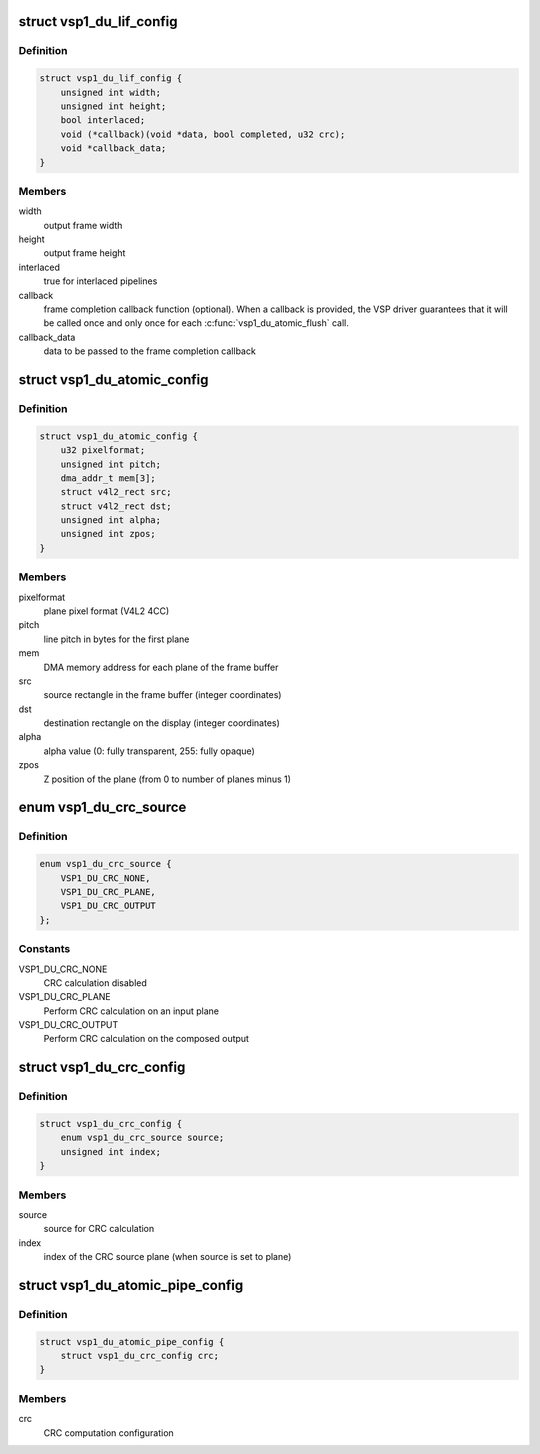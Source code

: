 .. -*- coding: utf-8; mode: rst -*-
.. src-file: include/media/vsp1.h

.. _`vsp1_du_lif_config`:

struct vsp1_du_lif_config
=========================

.. c:type:: struct vsp1_du_lif_config

    VSP LIF configuration

.. _`vsp1_du_lif_config.definition`:

Definition
----------

.. code-block:: c

    struct vsp1_du_lif_config {
        unsigned int width;
        unsigned int height;
        bool interlaced;
        void (*callback)(void *data, bool completed, u32 crc);
        void *callback_data;
    }

.. _`vsp1_du_lif_config.members`:

Members
-------

width
    output frame width

height
    output frame height

interlaced
    true for interlaced pipelines

callback
    frame completion callback function (optional). When a callback
    is provided, the VSP driver guarantees that it will be called once
    and only once for each \ :c:func:`vsp1_du_atomic_flush`\  call.

callback_data
    data to be passed to the frame completion callback

.. _`vsp1_du_atomic_config`:

struct vsp1_du_atomic_config
============================

.. c:type:: struct vsp1_du_atomic_config

    VSP atomic configuration parameters

.. _`vsp1_du_atomic_config.definition`:

Definition
----------

.. code-block:: c

    struct vsp1_du_atomic_config {
        u32 pixelformat;
        unsigned int pitch;
        dma_addr_t mem[3];
        struct v4l2_rect src;
        struct v4l2_rect dst;
        unsigned int alpha;
        unsigned int zpos;
    }

.. _`vsp1_du_atomic_config.members`:

Members
-------

pixelformat
    plane pixel format (V4L2 4CC)

pitch
    line pitch in bytes for the first plane

mem
    DMA memory address for each plane of the frame buffer

src
    source rectangle in the frame buffer (integer coordinates)

dst
    destination rectangle on the display (integer coordinates)

alpha
    alpha value (0: fully transparent, 255: fully opaque)

zpos
    Z position of the plane (from 0 to number of planes minus 1)

.. _`vsp1_du_crc_source`:

enum vsp1_du_crc_source
=======================

.. c:type:: enum vsp1_du_crc_source

    Source used for CRC calculation

.. _`vsp1_du_crc_source.definition`:

Definition
----------

.. code-block:: c

    enum vsp1_du_crc_source {
        VSP1_DU_CRC_NONE,
        VSP1_DU_CRC_PLANE,
        VSP1_DU_CRC_OUTPUT
    };

.. _`vsp1_du_crc_source.constants`:

Constants
---------

VSP1_DU_CRC_NONE
    CRC calculation disabled

VSP1_DU_CRC_PLANE
    Perform CRC calculation on an input plane

VSP1_DU_CRC_OUTPUT
    Perform CRC calculation on the composed output

.. _`vsp1_du_crc_config`:

struct vsp1_du_crc_config
=========================

.. c:type:: struct vsp1_du_crc_config

    VSP CRC computation configuration parameters

.. _`vsp1_du_crc_config.definition`:

Definition
----------

.. code-block:: c

    struct vsp1_du_crc_config {
        enum vsp1_du_crc_source source;
        unsigned int index;
    }

.. _`vsp1_du_crc_config.members`:

Members
-------

source
    source for CRC calculation

index
    index of the CRC source plane (when source is set to plane)

.. _`vsp1_du_atomic_pipe_config`:

struct vsp1_du_atomic_pipe_config
=================================

.. c:type:: struct vsp1_du_atomic_pipe_config

    VSP atomic pipe configuration parameters

.. _`vsp1_du_atomic_pipe_config.definition`:

Definition
----------

.. code-block:: c

    struct vsp1_du_atomic_pipe_config {
        struct vsp1_du_crc_config crc;
    }

.. _`vsp1_du_atomic_pipe_config.members`:

Members
-------

crc
    CRC computation configuration

.. This file was automatic generated / don't edit.

